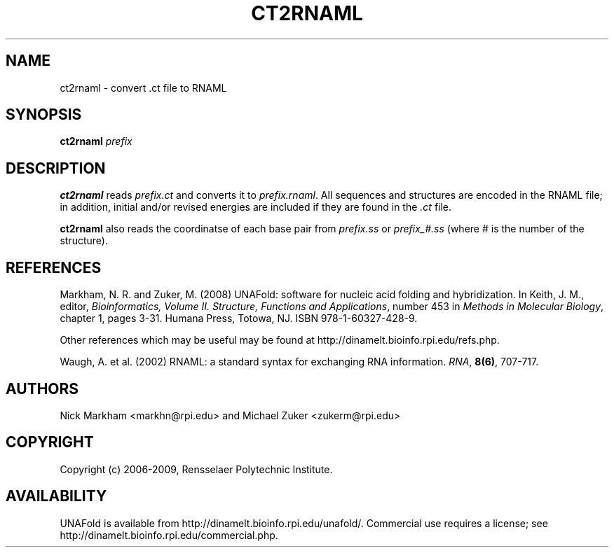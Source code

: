 .TH CT2RNAML 1 "May 2010" "OligoArrayAux 3.8" "User Commands"
.SH NAME
ct2rnaml \- convert .ct file to RNAML
.SH SYNOPSIS
.B ct2rnaml
.I prefix
.SH DESCRIPTION
\fBct2rnaml\fR reads \fIprefix.ct\fR and converts it to \fIprefix.rnaml\fR.  All sequences and structures are encoded in the RNAML file; in addition, initial and/or revised energies are included if they are found in the \fI.ct\fR file.
.P
\fBct2rnaml\fR also reads the coordinatse of each base pair from \fIprefix.ss\fR or \fIprefix_#.ss\fR (where # is the number of the structure).
.SH REFERENCES
Markham, N. R. and Zuker, M. (2008) UNAFold: software for nucleic acid folding and hybridization.  In Keith, J. M., editor, \fIBioinformatics, Volume II.  Structure, Functions and Applications\fR, number 453 in \fIMethods in Molecular Biology\fR, chapter 1, pages 3-31.  Humana Press, Totowa, NJ.  ISBN 978-1-60327-428-9.
.P
Other references which may be useful may be found at http://dinamelt.bioinfo.rpi.edu/refs.php.

Waugh, A. et al. (2002) RNAML: a standard syntax for exchanging RNA information. \fIRNA\fR, \fB8(6)\fR, 707-717.
.SH AUTHORS
Nick Markham <markhn@rpi.edu> and Michael Zuker <zukerm@rpi.edu>
.SH COPYRIGHT
Copyright (c) 2006-2009, Rensselaer Polytechnic Institute.
.SH AVAILABILITY
UNAFold is available from http://dinamelt.bioinfo.rpi.edu/unafold/.  Commercial use requires a license; see http://dinamelt.bioinfo.rpi.edu/commercial.php.
